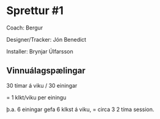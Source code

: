 * Sprettur #1


Coach:  Bergur


Designer/Tracker: Jón Benedict

Installer:  Brynjar Úlfarsson

** Vinnuálagspælingar

30 tímar á viku / 30 einingar

=  1 klkt/viku per einingu

þ.a. 6 einingar gefa 6 klkst á viku, = circa 3 2 tíma session.
